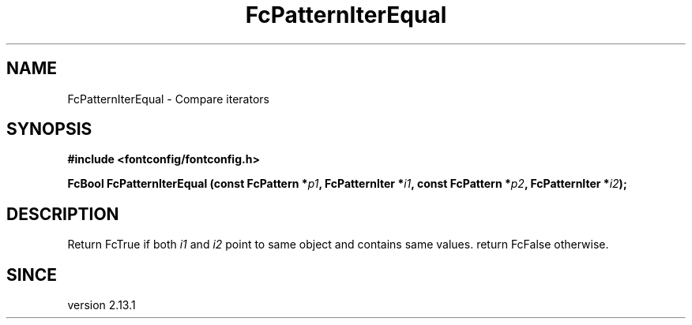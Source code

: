 .\" auto-generated by docbook2man-spec from docbook-utils package
.TH "FcPatternIterEqual" "3" "27 1月 2023" "Fontconfig 2.14.2" ""
.SH NAME
FcPatternIterEqual \- Compare iterators
.SH SYNOPSIS
.nf
\fB#include <fontconfig/fontconfig.h>
.sp
FcBool FcPatternIterEqual (const FcPattern *\fIp1\fB, FcPatternIter *\fIi1\fB, const FcPattern *\fIp2\fB, FcPatternIter *\fIi2\fB);
.fi\fR
.SH "DESCRIPTION"
.PP
Return FcTrue if both \fIi1\fR and \fIi2\fR
point to same object and contains same values. return FcFalse otherwise.
.SH "SINCE"
.PP
version 2.13.1

